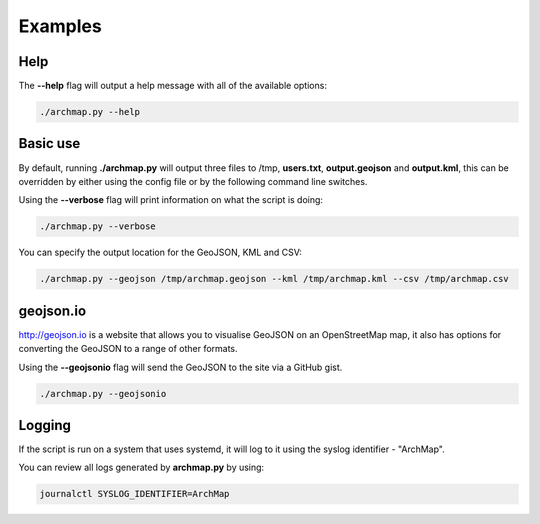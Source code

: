 Examples
========

Help
----
The **--help** flag will output a help message with all of the available options:

.. code-block:: bash

   ./archmap.py --help


Basic use
---------
By default, running **./archmap.py** will output three files to /tmp, **users.txt**, **output.geojson** and **output.kml**,
this can be overridden by either using the config file or by the following command line switches.

Using the **--verbose** flag will print information on what the script is doing:

.. code-block:: bash

   ./archmap.py --verbose

You can specify the output location for the GeoJSON, KML and CSV:

.. code-block:: bash

   ./archmap.py --geojson /tmp/archmap.geojson --kml /tmp/archmap.kml --csv /tmp/archmap.csv


geojson.io
----------
http://geojson.io is a website that allows you to visualise GeoJSON on an OpenStreetMap map,
it also has options for converting the GeoJSON to a range of other formats.

Using the **--geojsonio** flag will send the GeoJSON to the site via a GitHub gist.

.. code-block:: bash

   ./archmap.py --geojsonio


Logging
-------
If the script is run on a system that uses systemd, it will log to it using the syslog identifier - "ArchMap".

You can review all logs generated by **archmap.py** by using:

.. code-block:: bash

   journalctl SYSLOG_IDENTIFIER=ArchMap
